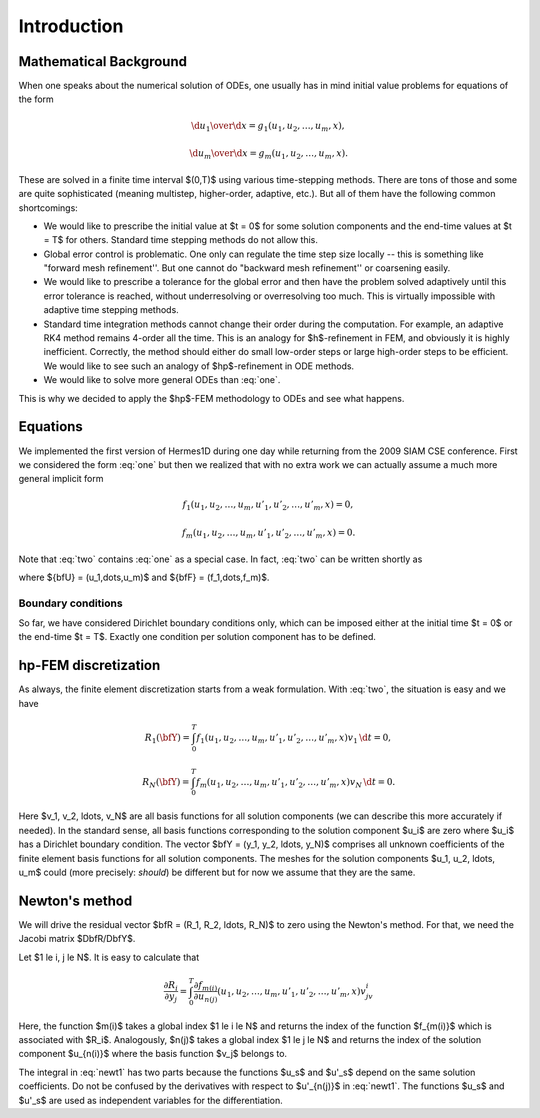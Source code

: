 ============
Introduction
============

Mathematical Background
----------------------

When one speaks about the numerical solution of ODEs, one usually has in mind
initial value problems for equations of the form


.. math::

     {\d u_1\over\d x}=g_1(u_1, u_2, \dots, u_m, x),


.. math::
    :label: one

      \vdots


.. math::

     {\d u_m\over\d x}=g_m(u_1, u_2, \dots, u_m, x).

These are solved in a finite time interval $(0,T)$ using various time-stepping
methods. There are tons of those and some are quite sophisticated (meaning
multistep, higher-order, adaptive, etc.). But all of them have the following
common shortcomings:

* We would like to prescribe the initial value at $t = 0$ for some solution components and the end-time values at $t = T$ for others. Standard time stepping methods do not allow this.
* Global error control is problematic. One only can regulate the time step size locally -- this is something like "forward mesh refinement''. But one cannot do "backward mesh refinement'' or coarsening easily.
* We would like to prescribe a tolerance for the global error and then have the problem solved adaptively until this error tolerance is reached, without underresolving or overresolving too much. This is virtually impossible with adaptive time stepping methods.
* Standard time integration methods cannot change their order during the computation. For example, an adaptive RK4 method remains 4-order all the time. This is an analogy for $h$-refinement in FEM, and obviously it is highly inefficient. Correctly, the method should either do small low-order steps or large high-order steps to be efficient. We would like to see such an analogy of $hp$-refinement in ODE methods.
* We would like to solve more general ODEs than :eq:`one`.

This is why we decided to apply the $hp$-FEM methodology to ODEs and see what happens.

Equations
---------


We implemented the first version of Hermes1D during one day while returning
from the 2009 SIAM CSE conference. First we considered the form :eq:`one` but
then we realized that with no extra work we can actually assume a much more
general implicit form


.. math::

     f_1(u_1, u_2, \ldots, u_m, u'_1, u'_2, \ldots, u'_m, x) = 0,


.. math::
    :label: two

      \vdots


.. math::

     f_m(u_1, u_2, \ldots, u_m, u'_1, u'_2, \ldots, u'_m, x) = 0.

Note that :eq:`two` contains :eq:`one` as a special case.
In fact, :eq:`two` can be written shortly as

.. math::
    :label: qqq

      \bfF(\bfU, \bfU', x) = 0

where ${\bfU} = (u_1,\dots,u_m)$ and ${\bfF} = (f_1,\dots,f_m)$.

Boundary conditions
~~~~~~~~~~~~~~~~~~~


So far, we have considered Dirichlet boundary conditions only, which can be
imposed either at the initial time $t = 0$ or the end-time $t = T$. Exactly one
condition per solution component has to be defined.


hp-FEM discretization
---------------------


As always, the finite element discretization starts from a weak formulation.
With :eq:`two`, the situation is easy and we have


.. math::

     R_1(\bfY) = \int_0^T f_1(u_1, u_2, \ldots, u_m, u'_1, u'_2, \ldots, u'_m, x)v_1 \, \d t = 0,


.. math::
    :label: three

      \vdots


.. math::

     R_N(\bfY) = \int_0^T f_m(u_1, u_2, \ldots, u_m, u'_1, u'_2, \ldots, u'_m, x)v_N \, \d t = 0.

Here $v_1, v_2, \ldots, v_N$ are all basis functions for all solution
components (we can describe this more accurately if needed).  In the standard
sense, all basis functions corresponding to the solution component $u_i$ are
zero where $u_i$ has a Dirichlet boundary condition.  The vector $\bfY = (y_1,
y_2, \ldots, y_N)$ comprises all unknown coefficients of the finite element
basis functions for all solution components. The meshes for the solution
components $u_1, u_2, \ldots, u_m$ could (more precisely: *should*) be
different but for now we assume that they are the same.

Newton's method
---------------


We will drive the residual vector $\bfR = (R_1, R_2, \ldots, R_N)$ to zero
using the Newton's method. For that, we need the Jacobi matrix
$D\bfR/D\bfY$.

Let $1 \le i, j \le N$.
It is easy to calculate that

.. math::

     \frac{\partial R_i}{\partial y_j} = \int_0^T \frac{\partial f_{m(i)}}{\partial u_{n(j)}}(u_1, u_2, \ldots, u_m, u'_1, u'_2, \ldots, u'_m, x)v_jv_i


.. math::
    :label: newt1

      + \frac{\partial f_{m(i)}}{\partial u'_{n(j)}}(u_1, u_2, \ldots, u_m, u'_1, u'_2, \ldots, u'_m, x)v'_jv_i \, \d t = 0.

Here, the function $m(i)$ takes a global index $1 \le i \le N$ and returns the
index of the function $f_{m(i)}$ which is associated with $R_i$. Analogously,
$n(j)$ takes a global index $1 \le j \le N$ and returns the index of the
solution component $u_{n(i)}$ where the basis function $v_j$ belongs to.

The integral in :eq:`newt1` has two parts because the functions $u_s$ and
$u'_s$ depend on the same solution coefficients.  Do not be confused by the
derivatives with respect to $u'_{n(j)}$ in :eq:`newt1`.  The functions $u_s$
and $u'_s$ are used as independent variables for the differentiation.


